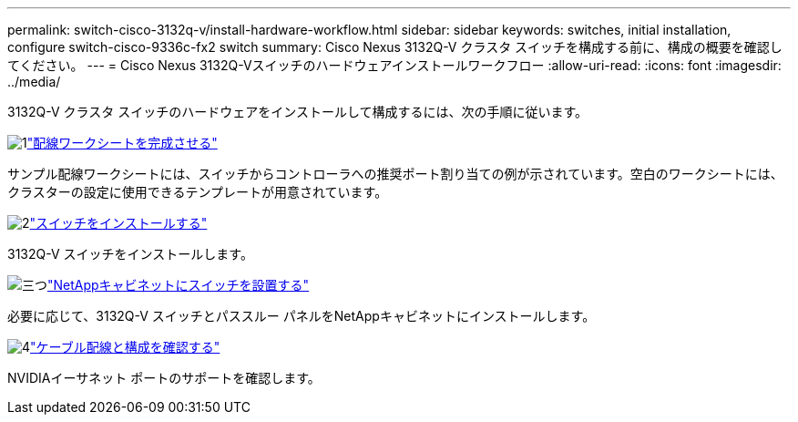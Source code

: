 ---
permalink: switch-cisco-3132q-v/install-hardware-workflow.html 
sidebar: sidebar 
keywords: switches, initial installation, configure switch-cisco-9336c-fx2 switch 
summary: Cisco Nexus 3132Q-V クラスタ スイッチを構成する前に、構成の概要を確認してください。 
---
= Cisco Nexus 3132Q-Vスイッチのハードウェアインストールワークフロー
:allow-uri-read: 
:icons: font
:imagesdir: ../media/


[role="lead"]
3132Q-V クラスタ スイッチのハードウェアをインストールして構成するには、次の手順に従います。

.image:https://raw.githubusercontent.com/NetAppDocs/common/main/media/number-1.png["1"]link:setup-worksheet-3132q.html["配線ワークシートを完成させる"]
[role="quick-margin-para"]
サンプル配線ワークシートには、スイッチからコントローラへの推奨ポート割り当ての例が示されています。空白のワークシートには、クラスターの設定に使用できるテンプレートが用意されています。

.image:https://raw.githubusercontent.com/NetAppDocs/common/main/media/number-2.png["2"]link:install-switch-3132qv.html["スイッチをインストールする"]
[role="quick-margin-para"]
3132Q-V スイッチをインストールします。

.image:https://raw.githubusercontent.com/NetAppDocs/common/main/media/number-3.png["三つ"]link:install-cisco-nexus-3132qv.html["NetAppキャビネットにスイッチを設置する"]
[role="quick-margin-para"]
必要に応じて、3132Q-V スイッチとパススルー パネルをNetAppキャビネットにインストールします。

.image:https://raw.githubusercontent.com/NetAppDocs/common/main/media/number-4.png["4"]link:cabling-considerations-3132q-v.html["ケーブル配線と構成を確認する"]
[role="quick-margin-para"]
NVIDIAイーサネット ポートのサポートを確認します。
